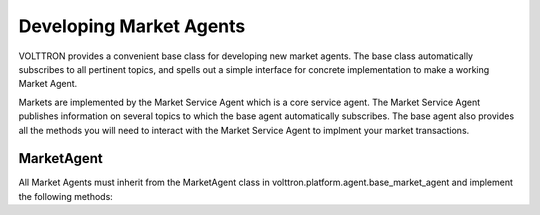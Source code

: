 .. _Developing-Market-Agents:

Developing Market Agents
===========================

VOLTTRON provides a convenient base class for developing new market
agents. The base class automatically subscribes to all pertinent topics,
and spells out a simple interface for concrete implementation to
make a working Market Agent.

Markets are implemented by the Market Service Agent which is a core service agent.
The Market Service Agent publishes information on several topics to which the base
agent automatically subscribes.  The base agent also provides all the methods you will
need to interact with the Market Service Agent to implment your market transactions.

MarketAgent
-------------

All Market Agents must inherit from the MarketAgent class in
volttron.platform.agent.base_market_agent and implement the following
methods:

